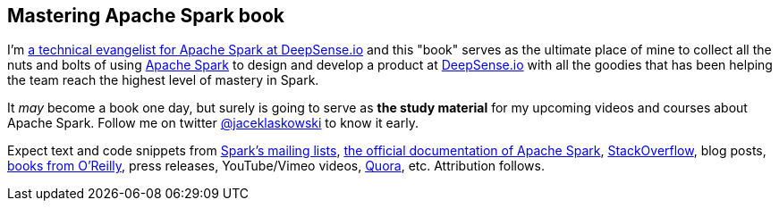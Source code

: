 == Mastering Apache Spark book

I'm https://pl.linkedin.com/in/jaceklaskowski[a technical evangelist for Apache Spark at DeepSense.io] and this "book" serves as the ultimate place of mine to collect all the nuts and bolts of using http://spark.apache.org/[Apache Spark] to design and develop a product at http://deepsense.io/[DeepSense.io] with all the goodies that has been helping the team reach the highest level of mastery in Spark.

It _may_ become a book one day, but surely is going to serve as *the study material* for my upcoming videos and courses about Apache Spark. Follow me on twitter https://twitter.com/jaceklaskowski[@jaceklaskowski] to know it early.

Expect text and code snippets from http://spark.apache.org/community.html[Spark's mailing lists], http://spark.apache.org/docs/latest/[the official documentation of Apache Spark], http://stackoverflow.com/tags/apache-spark/info[StackOverflow], blog posts, http://search.oreilly.com/?q=learning+spark[books from O'Reilly], press releases, YouTube/Vimeo videos, http://www.quora.com/Apache-Spark[Quora], etc.
Attribution follows.
